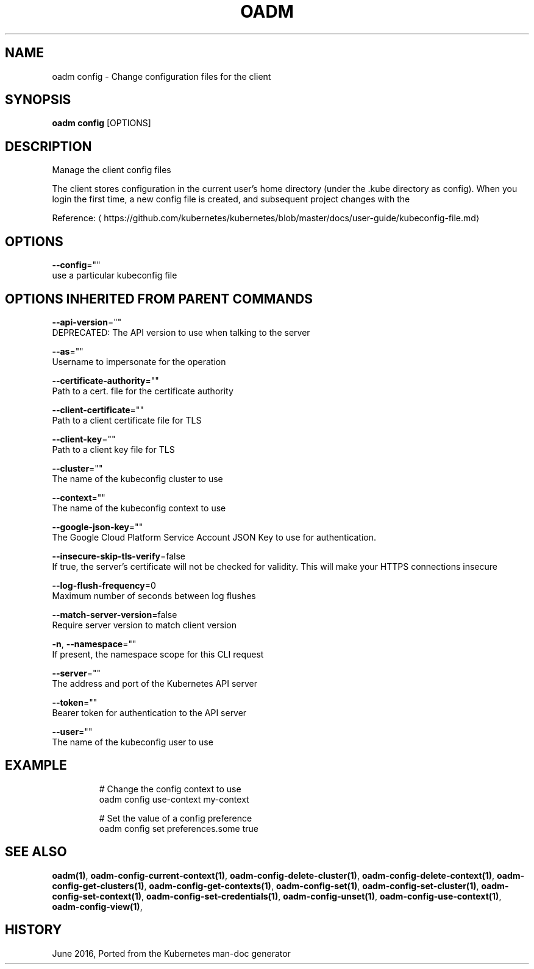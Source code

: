 .TH "OADM" "1" " Openshift CLI User Manuals" "Openshift" "June 2016"  ""


.SH NAME
.PP
oadm config \- Change configuration files for the client


.SH SYNOPSIS
.PP
\fBoadm config\fP [OPTIONS]


.SH DESCRIPTION
.PP
Manage the client config files

.PP
The client stores configuration in the current user's home directory (under the .kube directory as
config). When you login the first time, a new config file is created, and subsequent project changes with the
'project' command will set the current context. These subcommands allow you to manage the config directly.

.PP
Reference: 
\[la]https://github.com/kubernetes/kubernetes/blob/master/docs/user-guide/kubeconfig-file.md\[ra]


.SH OPTIONS
.PP
\fB\-\-config\fP=""
    use a particular kubeconfig file


.SH OPTIONS INHERITED FROM PARENT COMMANDS
.PP
\fB\-\-api\-version\fP=""
    DEPRECATED: The API version to use when talking to the server

.PP
\fB\-\-as\fP=""
    Username to impersonate for the operation

.PP
\fB\-\-certificate\-authority\fP=""
    Path to a cert. file for the certificate authority

.PP
\fB\-\-client\-certificate\fP=""
    Path to a client certificate file for TLS

.PP
\fB\-\-client\-key\fP=""
    Path to a client key file for TLS

.PP
\fB\-\-cluster\fP=""
    The name of the kubeconfig cluster to use

.PP
\fB\-\-context\fP=""
    The name of the kubeconfig context to use

.PP
\fB\-\-google\-json\-key\fP=""
    The Google Cloud Platform Service Account JSON Key to use for authentication.

.PP
\fB\-\-insecure\-skip\-tls\-verify\fP=false
    If true, the server's certificate will not be checked for validity. This will make your HTTPS connections insecure

.PP
\fB\-\-log\-flush\-frequency\fP=0
    Maximum number of seconds between log flushes

.PP
\fB\-\-match\-server\-version\fP=false
    Require server version to match client version

.PP
\fB\-n\fP, \fB\-\-namespace\fP=""
    If present, the namespace scope for this CLI request

.PP
\fB\-\-server\fP=""
    The address and port of the Kubernetes API server

.PP
\fB\-\-token\fP=""
    Bearer token for authentication to the API server

.PP
\fB\-\-user\fP=""
    The name of the kubeconfig user to use


.SH EXAMPLE
.PP
.RS

.nf
  # Change the config context to use
  oadm config use\-context my\-context
  
  # Set the value of a config preference
  oadm config set preferences.some true

.fi
.RE


.SH SEE ALSO
.PP
\fBoadm(1)\fP, \fBoadm\-config\-current\-context(1)\fP, \fBoadm\-config\-delete\-cluster(1)\fP, \fBoadm\-config\-delete\-context(1)\fP, \fBoadm\-config\-get\-clusters(1)\fP, \fBoadm\-config\-get\-contexts(1)\fP, \fBoadm\-config\-set(1)\fP, \fBoadm\-config\-set\-cluster(1)\fP, \fBoadm\-config\-set\-context(1)\fP, \fBoadm\-config\-set\-credentials(1)\fP, \fBoadm\-config\-unset(1)\fP, \fBoadm\-config\-use\-context(1)\fP, \fBoadm\-config\-view(1)\fP,


.SH HISTORY
.PP
June 2016, Ported from the Kubernetes man\-doc generator
